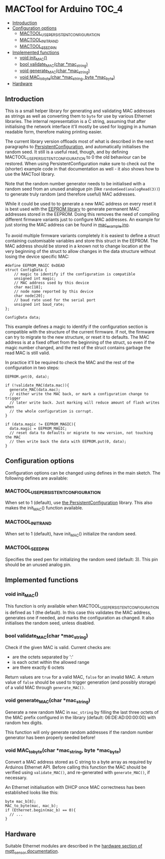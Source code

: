 * MACTool for Arduino                                                 :TOC_4:
  - [[#introduction][Introduction]]
  - [[#configuration-options][Configuration options]]
    - [[#mactool_use_persistent_configuration][MACTOOL_USE_PERSISTENT_CONFIGURATION]]
    - [[#mactool_init_rand][MACTOOL_INIT_RAND]]
    - [[#mactool_seed_pin][MACTOOL_SEED_PIN]]
  - [[#implemented-functions][Implemented functions]]
    - [[#void-init_mac][void init_MAC()]]
    - [[#bool-validate_macchar-mac_string][bool validate_MAC(char *mac_string)]]
    - [[#void-generate_macchar-mac_string][void generate_MAC(char *mac_string)]]
    - [[#void-mac_to_bytechar-mac_string-byte-mac_byte][void MAC_to_byte(char *mac_string, byte *mac_byte)]]
  - [[#hardware][Hardware]]

** Introduction

This is a small helper library for generating and validating MAC addresses as strings as well as converting them to =byte= for use by various Ethernet libraries. The internal representation is a C string, assuming that after initialising the network interface it'll mostly be used for logging in a human readable form, therefore making printing easier.

The current library version offloads most of what is described in the next paragraphs to [[https://github.com/bwachter/PersistentConfiguration][PersistentConfiguration]], and automatically initialises the random seed. It still is a useful read, though, and by defining MACTOOL_USE_PERSISTENT_CONFIGURATION to 0 the old behaviour can be restored. When using PersistentConfiguration make sure to check out the (shorter) example code in that documentation as well - it also shows how to use the MACTool library.

Note that the random number generator needs to be initialised with a random seed from an unused analogue pin (like =randomSeed(analogRead(3))=) to generate truly random (and therefore useful) MAC addresses.

While it could be used to to generate a new MAC address on every reset it is best used with the [[https://www.arduino.cc/en/Reference/EEPROM][EEPROM library]] to generate permanent MAC addresses stored in the EEPROM. Doing this removes the need of compiling different firmware variants just to configure MAC addresses. An example for just storing the MAC address can be found in [[./mac_example/mac_example.ino][mac_example.ino]].

To avoid multiple firmware variants completely it is easiest to define a struct containing customisable variables and store this struct in the EEPROM. The MAC address should be stored in a known not to change location at the very beginning of the struct to allow changes in the data structure without losing the device specific MAC:

#+begin_src C++
#define EEPROM_MAGIC 0xDEAD
struct ConfigData {
    // magic to identify if the configuration is compatible
    unsigned int magic;
    // MAC address used by this device
    char mac[18];
    // node name reported by this device
    char node[20];
    // baud rate used for the serial port
    unsigned int baud_rate;
};

ConfigData data;
#+end_src

This example defines a magic to identify if the configuration section is compatible with the structure of the current firmware. If not, the firmware can try to migrate to the new structure, or reset it to defaults. The MAC address is at a fixed offset from the beginning of the struct, so even if the magic number changed, and the rest of the struct contains garbage the read MAC is still valid.

In practice it'll be required to check the MAC and the rest of the configuration in two steps:

#+begin_src c++
  EEPROM.get(0, data);

  if (!validate_MAC(data.mac)){
    generate_MAC(data.mac);
    // either write the MAC back, or mark a configuration change to trigger
    // later write back. Just marking will reduce amount of flash writes when
    // the whole configuration is corrupt.
  }

  if (data.magic != EEPROM_MAGIC){
    data.magic = EEPROM_MAGIC;
    // reset data to defaults or migrate to new version, not touching the MAC
    // then write back the data with EEPROM.put(0, data);
  }
#+end_src

** Configuration options
Configuration options can be changed using defines in the main sketch. The following defines are available:
*** MACTOOL_USE_PERSISTENT_CONFIGURATION
When set to 1 (default), use [[https://github.com/bwachter/PersistentConfiguration][the PersistentConfiguration]] library. This also makes the init_MAC() function available.
*** MACTOOL_INIT_RAND
When set to 1 (default), have init_MAC() initialize the random seed.
*** MACTOOL_SEED_PIN
Specifies the seed pen for initializing the random seed (default: 3). This pin should be an unused analog pin.
** Implemented functions
*** void init_MAC()
This function is only available when MACTOOL_USE_PERSISTENT_CONFIGURATION is defined as 1 (the default). In this case this validates the MAC address, generates one if needed, and marks the configuration as changed. It also initialises the random seed, unless disabled.
*** bool validate_MAC(char *mac_string)

Check if the given MAC is valid. Current checks are:

 * are the octets separated by ':'
 * is each octet within the allowed range
 * are there exactly 6 octets

Return values are =true= for a valid MAC, =false= for an invalid MAC. A return value of =false= should be used to trigger generation (and possibly storage) of a valid MAC through =generate_MAC()=.

*** void generate_MAC(char *mac_string)

Generate a new random MAC in =mac_string= by filling the last three octets of the MAC prefix configured in the library (default: 06:DE:AD:00:00:00) with random hex digits.

This function will only generate random addresses if the random number generator has been properly seeded before!

*** void MAC_to_byte(char *mac_string, byte *mac_byte)

Convert a MAC address stored as C string to a byte array as required by Arduinos Ethernet API. Before calling this function the MAC should be verified using =validate_MAC()=, and re-generated with =generate_MAC()=, if necessary.

An Ethernet initialisation with DHCP once MAC correctness has been established looks like this:

#+begin_src C++
  byte mac_b[8];
  MAC_to_byte(mac, mac_b);
  if (Ethernet.begin(mac_b) == 0){
    // ...
  }
#+end_src
** Hardware
Suitable Ethernet modules are described in the [[https://github.com/aardsoft/mqtt_sensor#ethernet][hardware section of mqtt_sensor documentation]].
